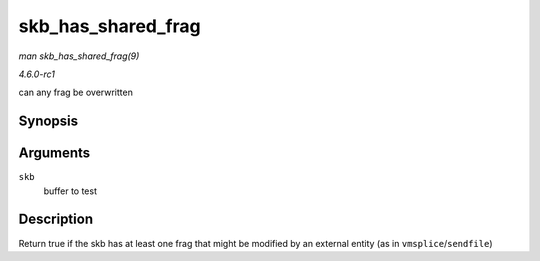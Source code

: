 
.. _API-skb-has-shared-frag:

===================
skb_has_shared_frag
===================

*man skb_has_shared_frag(9)*

*4.6.0-rc1*

can any frag be overwritten


Synopsis
========

.. c:function:: bool skb_has_shared_frag( const struct sk_buff * skb )

Arguments
=========

``skb``
    buffer to test


Description
===========

Return true if the skb has at least one frag that might be modified by an external entity (as in ``vmsplice``/``sendfile``)
